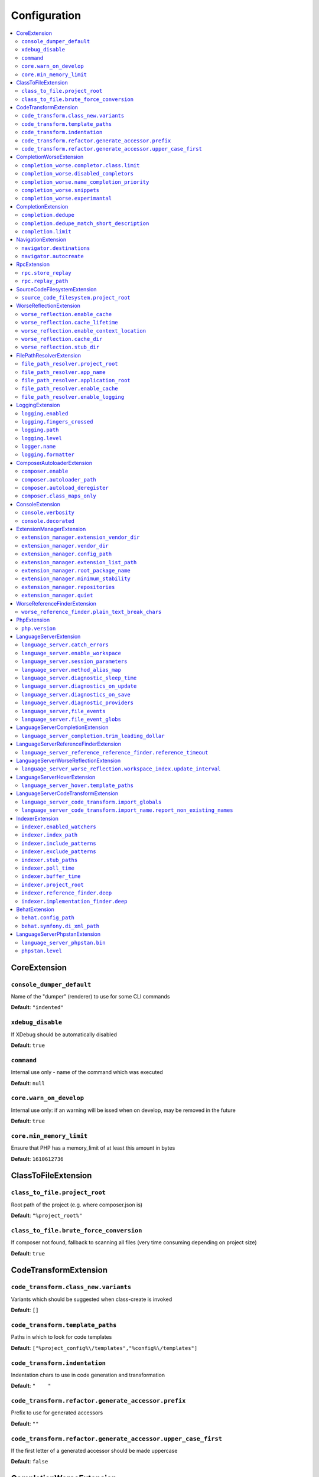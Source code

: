 Configuration
=============


.. This document is generated via. the `documentation:configuration-reference` command


.. contents::
   :depth: 2
   :backlinks: none
   :local:


.. _CoreExtension:


CoreExtension
-------------


.. _param_console_dumper_default:


``console_dumper_default``
""""""""""""""""""""""""""




Name of the "dumper" (renderer) to use for some CLI commands


**Default**: ``"indented"``


.. _param_xdebug_disable:


``xdebug_disable``
""""""""""""""""""




If XDebug should be automatically disabled


**Default**: ``true``


.. _param_command:


``command``
"""""""""""




Internal use only - name of the command which was executed


**Default**: ``null``


.. _param_core.warn_on_develop:


``core.warn_on_develop``
""""""""""""""""""""""""




Internal use only: if an warning will be issed when on develop, may be removed in the future


**Default**: ``true``


.. _param_core.min_memory_limit:


``core.min_memory_limit``
"""""""""""""""""""""""""




Ensure that PHP has a memory_limit of at least this amount in bytes


**Default**: ``1610612736``


.. _ClassToFileExtension:


ClassToFileExtension
--------------------


.. _param_class_to_file.project_root:


``class_to_file.project_root``
""""""""""""""""""""""""""""""




Root path of the project (e.g. where composer.json is)


**Default**: ``"%project_root%"``


.. _param_class_to_file.brute_force_conversion:


``class_to_file.brute_force_conversion``
""""""""""""""""""""""""""""""""""""""""




If composer not found, fallback to scanning all files (very time consuming depending on project size)


**Default**: ``true``


.. _CodeTransformExtension:


CodeTransformExtension
----------------------


.. _param_code_transform.class_new.variants:


``code_transform.class_new.variants``
"""""""""""""""""""""""""""""""""""""




Variants which should be suggested when class-create is invoked


**Default**: ``[]``


.. _param_code_transform.template_paths:


``code_transform.template_paths``
"""""""""""""""""""""""""""""""""




Paths in which to look for code templates


**Default**: ``["%project_config%\/templates","%config%\/templates"]``


.. _param_code_transform.indentation:


``code_transform.indentation``
""""""""""""""""""""""""""""""




Indentation chars to use in code generation and transformation


**Default**: ``"    "``


.. _param_code_transform.refactor.generate_accessor.prefix:


``code_transform.refactor.generate_accessor.prefix``
""""""""""""""""""""""""""""""""""""""""""""""""""""




Prefix to use for generated accessors


**Default**: ``""``


.. _param_code_transform.refactor.generate_accessor.upper_case_first:


``code_transform.refactor.generate_accessor.upper_case_first``
""""""""""""""""""""""""""""""""""""""""""""""""""""""""""""""




If the first letter of a generated accessor should be made uppercase


**Default**: ``false``


.. _CompletionWorseExtension:


CompletionWorseExtension
------------------------


.. _param_completion_worse.completor.class.limit:


``completion_worse.completor.class.limit``
""""""""""""""""""""""""""""""""""""""""""




Suggestion limit for the filesystem based SCF class_completor


**Default**: ``100``


.. _param_completion_worse.disabled_completors:


``completion_worse.disabled_completors``
""""""""""""""""""""""""""""""""""""""""




List of completors to disable (e.g. ``scf_class`` and ``declared_function``)


**Default**: ``[]``


.. _param_completion_worse.name_completion_priority:


``completion_worse.name_completion_priority``
"""""""""""""""""""""""""""""""""""""""""""""




Strategy to use when ordering completion results for classes and functions:

- `proximity`: Classes and functions will be ordered by their proximity to the text document being edited.
- `none`: No ordering will be applied.


**Default**: ``"proximity"``


.. _param_completion_worse.snippets:


``completion_worse.snippets``
"""""""""""""""""""""""""""""




Enable or disable completion snippets


**Default**: ``true``


.. _param_completion_worse.experimantal:


``completion_worse.experimantal``
"""""""""""""""""""""""""""""""""




Enable experimental functionality


**Default**: ``false``


.. _CompletionExtension:


CompletionExtension
-------------------


.. _param_completion.dedupe:


``completion.dedupe``
"""""""""""""""""""""




If results should be de-duplicated


**Default**: ``true``


.. _param_completion.dedupe_match_short_description:


``completion.dedupe_match_short_description``
"""""""""""""""""""""""""""""""""""""""""""""




If ``completion.dedupe``, match on completion description intead of name


**Default**: ``true``


.. _param_completion.limit:


``completion.limit``
""""""""""""""""""""




Sets a limit on the number of completion suggestions for any request


**Default**: ``null``


.. _NavigationExtension:


NavigationExtension
-------------------


.. _param_navigator.destinations:


``navigator.destinations``
""""""""""""""""""""""""""




**Default**: ``[]``


.. _param_navigator.autocreate:


``navigator.autocreate``
""""""""""""""""""""""""




**Default**: ``[]``


.. _RpcExtension:


RpcExtension
------------


.. _param_rpc.store_replay:


``rpc.store_replay``
""""""""""""""""""""




**Default**: ``false``


.. _param_rpc.replay_path:


``rpc.replay_path``
"""""""""""""""""""




**Default**: ``"%cache%\/replay.json"``


.. _SourceCodeFilesystemExtension:


SourceCodeFilesystemExtension
-----------------------------


.. _param_source_code_filesystem.project_root:


``source_code_filesystem.project_root``
"""""""""""""""""""""""""""""""""""""""




**Default**: ``"%project_root%"``


.. _WorseReflectionExtension:


WorseReflectionExtension
------------------------


.. _param_worse_reflection.enable_cache:


``worse_reflection.enable_cache``
"""""""""""""""""""""""""""""""""




If reflection caching should be enabled


**Default**: ``true``


.. _param_worse_reflection.cache_lifetime:


``worse_reflection.cache_lifetime``
"""""""""""""""""""""""""""""""""""




If caching is enabled, limit the amount of time a cache entry can stay alive


**Default**: ``5``


.. _param_worse_reflection.enable_context_location:


``worse_reflection.enable_context_location``
""""""""""""""""""""""""""""""""""""""""""""




If source code is passed to a ``Reflector`` then temporarily make it available as a
source location. Note this should NOT be enabled if the source code can be
located in another (e.g. when running a Language Server)


**Default**: ``true``


.. _param_worse_reflection.cache_dir:


``worse_reflection.cache_dir``
""""""""""""""""""""""""""""""




Cache directory for stubs


**Default**: ``"%cache%\/worse-reflection"``


.. _param_worse_reflection.stub_dir:


``worse_reflection.stub_dir``
"""""""""""""""""""""""""""""




Location of the core PHP stubs - these will be scanned and cached on the first request


**Default**: ``"%application_root%\/vendor\/jetbrains\/phpstorm-stubs"``


.. _FilePathResolverExtension:


FilePathResolverExtension
-------------------------


.. _param_file_path_resolver.project_root:


``file_path_resolver.project_root``
"""""""""""""""""""""""""""""""""""




**Default**: ``"\/home\/daniel\/www\/phpactor\/phpactor"``


.. _param_file_path_resolver.app_name:


``file_path_resolver.app_name``
"""""""""""""""""""""""""""""""




**Default**: ``"phpactor"``


.. _param_file_path_resolver.application_root:


``file_path_resolver.application_root``
"""""""""""""""""""""""""""""""""""""""




**Default**: ``null``


.. _param_file_path_resolver.enable_cache:


``file_path_resolver.enable_cache``
"""""""""""""""""""""""""""""""""""




**Default**: ``true``


.. _param_file_path_resolver.enable_logging:


``file_path_resolver.enable_logging``
"""""""""""""""""""""""""""""""""""""




**Default**: ``true``


.. _LoggingExtension:


LoggingExtension
----------------


.. _param_logging.enabled:


``logging.enabled``
"""""""""""""""""""




**Default**: ``false``


.. _param_logging.fingers_crossed:


``logging.fingers_crossed``
"""""""""""""""""""""""""""




**Default**: ``false``


.. _param_logging.path:


``logging.path``
""""""""""""""""




**Default**: ``"application.log"``


.. _param_logging.level:


``logging.level``
"""""""""""""""""




**Default**: ``"warning"``


.. _param_logger.name:


``logger.name``
"""""""""""""""




**Default**: ``"logger"``


.. _param_logging.formatter:


``logging.formatter``
"""""""""""""""""""""




**Default**: ``null``


.. _ComposerAutoloaderExtension:


ComposerAutoloaderExtension
---------------------------


.. _param_composer.enable:


``composer.enable``
"""""""""""""""""""




Include of the projects autoloader to facilitate class location. Note that when including an autoloader code _may_ be executed. This option may be disabled when using the indexer


**Default**: ``true``


.. _param_composer.autoloader_path:


``composer.autoloader_path``
""""""""""""""""""""""""""""




Path to project's autoloader, can be an array


**Default**: ``"%project_root%\/vendor\/autoload.php"``


.. _param_composer.autoload_deregister:


``composer.autoload_deregister``
""""""""""""""""""""""""""""""""




Immediately de-register the autoloader once it has been included (prevent conflicts with Phpactor's autoloader). Some platforms may require this to be disabled


**Default**: ``true``


.. _param_composer.class_maps_only:


``composer.class_maps_only``
""""""""""""""""""""""""""""




Register the composer class maps only, do not register the autoloader - RECOMMENDED


**Default**: ``true``


.. _ConsoleExtension:


ConsoleExtension
----------------


.. _param_console.verbosity:


``console.verbosity``
"""""""""""""""""""""




**Default**: ``32``


.. _param_console.decorated:


``console.decorated``
"""""""""""""""""""""




**Default**: ``null``


.. _ExtensionManagerExtension:


ExtensionManagerExtension
-------------------------


.. _param_extension_manager.extension_vendor_dir:


``extension_manager.extension_vendor_dir``
""""""""""""""""""""""""""""""""""""""""""




**Default**: ``"%application_root%\/extensions"``


.. _param_extension_manager.vendor_dir:


``extension_manager.vendor_dir``
""""""""""""""""""""""""""""""""




**Default**: ``"%application_root%\/vendor"``


.. _param_extension_manager.config_path:


``extension_manager.config_path``
"""""""""""""""""""""""""""""""""




**Default**: ``"%application_root%\/extensions.json"``


.. _param_extension_manager.extension_list_path:


``extension_manager.extension_list_path``
"""""""""""""""""""""""""""""""""""""""""




**Default**: ``"%application_root%\/extensions\/extensions.php"``


.. _param_extension_manager.root_package_name:


``extension_manager.root_package_name``
"""""""""""""""""""""""""""""""""""""""




**Default**: ``"phpactor-extensions"``


.. _param_extension_manager.minimum_stability:


``extension_manager.minimum_stability``
"""""""""""""""""""""""""""""""""""""""




**Default**: ``"stable"``


.. _param_extension_manager.repositories:


``extension_manager.repositories``
""""""""""""""""""""""""""""""""""




**Default**: ``[]``


.. _param_extension_manager.quiet:


``extension_manager.quiet``
"""""""""""""""""""""""""""




**Default**: ``false``


.. _WorseReferenceFinderExtension:


WorseReferenceFinderExtension
-----------------------------


.. _param_worse_reference_finder.plain_text_break_chars:


``worse_reference_finder.plain_text_break_chars``
"""""""""""""""""""""""""""""""""""""""""""""""""


Type: array


**Default**: ``[" ","\"","'","|","%","(",")","[","]",":","\r\n","\n","\r"]``


.. _PhpExtension:


PhpExtension
------------


.. _param_php.version:


``php.version``
"""""""""""""""




Consider this value to be the project\'s version of PHP (e.g. `7.4`). If omitted
it will check `composer.json` (by the configured platform then the PHP requirement) before
falling back to the PHP version of the current process.


**Default**: ``null``


.. _LanguageServerExtension:


LanguageServerExtension
-----------------------


.. _param_language_server.catch_errors:


``language_server.catch_errors``
""""""""""""""""""""""""""""""""




**Default**: ``true``


.. _param_language_server.enable_workspace:


``language_server.enable_workspace``
""""""""""""""""""""""""""""""""""""




If workspace management / text synchronization should be enabled (this isn't required for some language server implementations, e.g. static analyzers)


**Default**: ``true``


.. _param_language_server.session_parameters:


``language_server.session_parameters``
""""""""""""""""""""""""""""""""""""""




Phpactor parameters (config) that apply only to the language server session


**Default**: ``[]``


.. _param_language_server.method_alias_map:


``language_server.method_alias_map``
""""""""""""""""""""""""""""""""""""




Allow method names to be re-mapped. Useful for maintaining backwards compatibility


**Default**: ``[]``


.. _param_language_server.diagnostic_sleep_time:


``language_server.diagnostic_sleep_time``
"""""""""""""""""""""""""""""""""""""""""




Amount of time to wait before analyzing the code again for diagnostics


**Default**: ``1000``


.. _param_language_server.diagnostics_on_update:


``language_server.diagnostics_on_update``
"""""""""""""""""""""""""""""""""""""""""




Perform diagnostics when the text document is updated


**Default**: ``false``


.. _param_language_server.diagnostics_on_save:


``language_server.diagnostics_on_save``
"""""""""""""""""""""""""""""""""""""""




Perform diagnostics when the text document is saved


**Default**: ``true``


.. _param_language_server.diagnostic_providers:


``language_server.diagnostic_providers``
""""""""""""""""""""""""""""""""""""""""




Specify which diagnostic providers should be active (default to all)


**Default**: ``null``


.. _param_language_server,file_events:


``language_server,file_events``
"""""""""""""""""""""""""""""""




Register to recieve file events


**Default**: ``true``


.. _param_language_server.file_event_globs:


``language_server.file_event_globs``
""""""""""""""""""""""""""""""""""""




**Default**: ``["**\/*.php"]``


.. _LanguageServerCompletionExtension:


LanguageServerCompletionExtension
---------------------------------


.. _param_language_server_completion.trim_leading_dollar:


``language_server_completion.trim_leading_dollar``
""""""""""""""""""""""""""""""""""""""""""""""""""




If the leading dollar should be trimmed for variable completion suggestions


**Default**: ``false``


.. _LanguageServerReferenceFinderExtension:


LanguageServerReferenceFinderExtension
--------------------------------------


.. _param_language_server_reference_reference_finder.reference_timeout:


``language_server_reference_reference_finder.reference_timeout``
""""""""""""""""""""""""""""""""""""""""""""""""""""""""""""""""




Stop searching for references after this time (in seconds) has expired


**Default**: ``10``


.. _LanguageServerWorseReflectionExtension:


LanguageServerWorseReflectionExtension
--------------------------------------


.. _param_language_server_worse_reflection.workspace_index.update_interval:


``language_server_worse_reflection.workspace_index.update_interval``
""""""""""""""""""""""""""""""""""""""""""""""""""""""""""""""""""""




Minimum interval to update the workspace index as documents are updated (in milliseconds)


**Default**: ``100``


.. _LanguageServerHoverExtension:


LanguageServerHoverExtension
----------------------------


.. _param_language_server_hover.template_paths:


``language_server_hover.template_paths``
""""""""""""""""""""""""""""""""""""""""




Paths in which to look for templates for hover information.


**Default**: ``["%project_config%\/templates\/markdown","%config%\/templates\/markdown"]``


.. _LanguageServerCodeTransformExtension:


LanguageServerCodeTransformExtension
------------------------------------


.. _param_language_server_code_transform.import_globals:


``language_server_code_transform.import_globals``
"""""""""""""""""""""""""""""""""""""""""""""""""




Show hints for non-imported global classes and functions


**Default**: ``false``


.. _param_language_server_code_transform.import_name.report_non_existing_names:


``language_server_code_transform.import_name.report_non_existing_names``
""""""""""""""""""""""""""""""""""""""""""""""""""""""""""""""""""""""""




Show an error if a diagnostic name cannot be resolved - can produce false positives


**Default**: ``false``


.. _IndexerExtension:


IndexerExtension
----------------


.. _param_indexer.enabled_watchers:


``indexer.enabled_watchers``
""""""""""""""""""""""""""""




List of allowed watchers. The first watcher that supports the current system will be used


**Default**: ``["inotify","watchman","find","php"]``


.. _param_indexer.index_path:


``indexer.index_path``
""""""""""""""""""""""




Path where the index should be saved


**Default**: ``"%cache%\/index\/%project_id%"``


.. _param_indexer.include_patterns:


``indexer.include_patterns``
""""""""""""""""""""""""""""




Glob patterns to include while indexing


**Default**: ``["\/**\/*.php"]``


.. _param_indexer.exclude_patterns:


``indexer.exclude_patterns``
""""""""""""""""""""""""""""




Glob patterns to exclude while indexing


**Default**: ``["\/vendor\/**\/Tests\/**\/*","\/vendor\/**\/tests\/**\/*","\/vendor\/composer\/**\/*"]``


.. _param_indexer.stub_paths:


``indexer.stub_paths``
""""""""""""""""""""""




Paths to external folders to index. They will be indexed only once, if you want to take any changes into account you will have to reindex your project manually.


**Default**: ``[]``


.. _param_indexer.poll_time:


``indexer.poll_time``
"""""""""""""""""""""




For polling indexers only: the time, in milliseconds, between polls (e.g. filesystem scans)


**Default**: ``5000``


.. _param_indexer.buffer_time:


``indexer.buffer_time``
"""""""""""""""""""""""




For real-time indexers only: the time, in milliseconds, to buffer the results


**Default**: ``500``


.. _param_indexer.project_root:


``indexer.project_root``
""""""""""""""""""""""""




The root path to use for scanning the index


**Default**: ``"%project_root%"``


.. _param_indexer.reference_finder.deep:


``indexer.reference_finder.deep``
"""""""""""""""""""""""""""""""""




Recurse over class implementations to resolve all references


**Default**: ``true``


.. _param_indexer.implementation_finder.deep:


``indexer.implementation_finder.deep``
""""""""""""""""""""""""""""""""""""""




Recurse over class implementations to resolve all class implementations (not just the classes directly implementing the subject)


**Default**: ``true``


.. _BehatExtension:


BehatExtension
--------------


.. _param_behat.config_path:


``behat.config_path``
"""""""""""""""""""""




Path to the main behat.yml (including the filename behat.yml)


**Default**: ``"%project_root%\/behat.yml"``


.. _param_behat.symfony.di_xml_path:


``behat.symfony.di_xml_path``
"""""""""""""""""""""""""""""




If using Symfony, set this path to the XML container dump to find contexts which are defined as services


**Default**: ``null``


.. _LanguageServerPhpstanExtension:


LanguageServerPhpstanExtension
------------------------------


.. _param_language_server_phpstan.bin:


``language_server_phpstan.bin``
"""""""""""""""""""""""""""""""




**Default**: ``"%project_root%\/vendor\/bin\/phpstan"``


.. _param_phpstan.level:


``phpstan.level``
"""""""""""""""""




**Default**: ``null``

